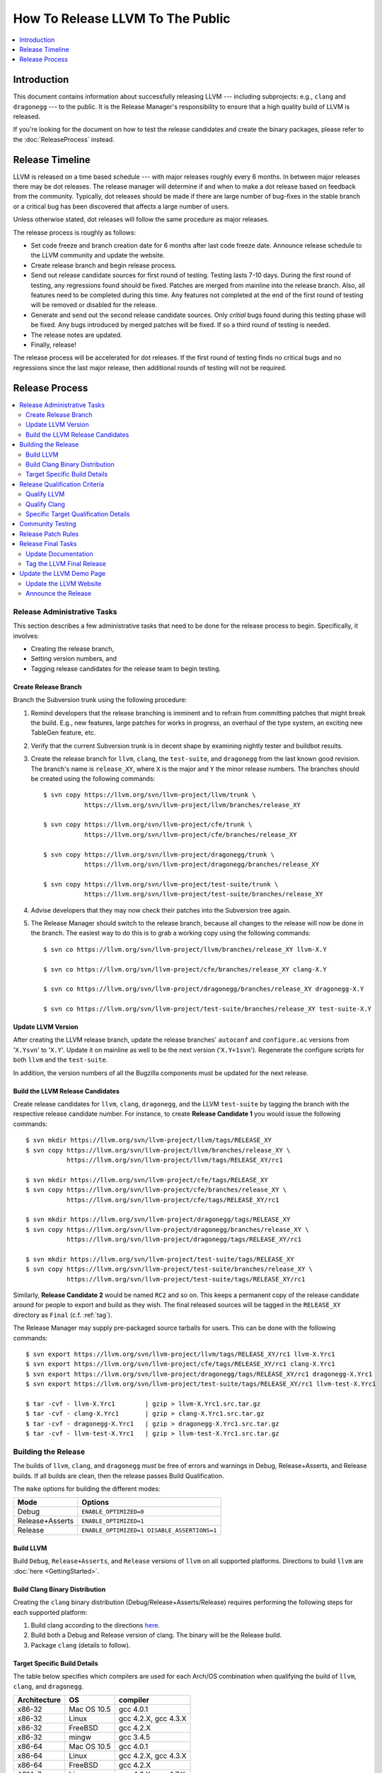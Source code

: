 =================================
How To Release LLVM To The Public
=================================

.. contents::
   :local:
   :depth: 1

Introduction
============

This document contains information about successfully releasing LLVM ---
including subprojects: e.g., ``clang`` and ``dragonegg`` --- to the public.  It
is the Release Manager's responsibility to ensure that a high quality build of
LLVM is released.

If you're looking for the document on how to test the release candidates and
create the binary packages, please refer to the :doc:`ReleaseProcess` instead.

.. _timeline:

Release Timeline
================

LLVM is released on a time based schedule --- with major releases roughly
every 6 months.  In between major releases there may be dot releases.
The release manager will determine if and when to make a dot release based
on feedback from the community.  Typically, dot releases should be made if
there are large number of bug-fixes in the stable branch or a critical bug
has been discovered that affects a large number of users.

Unless otherwise stated, dot releases will follow the same procedure as
major releases.

The release process is roughly as follows:

* Set code freeze and branch creation date for 6 months after last code freeze
  date.  Announce release schedule to the LLVM community and update the website.

* Create release branch and begin release process.

* Send out release candidate sources for first round of testing.  Testing lasts
  7-10 days.  During the first round of testing, any regressions found should be
  fixed.  Patches are merged from mainline into the release branch.  Also, all
  features need to be completed during this time.  Any features not completed at
  the end of the first round of testing will be removed or disabled for the
  release.

* Generate and send out the second release candidate sources.  Only *critial*
  bugs found during this testing phase will be fixed.  Any bugs introduced by
  merged patches will be fixed.  If so a third round of testing is needed.

* The release notes are updated.

* Finally, release!

The release process will be accelerated for dot releases.  If the first round
of testing finds no critical bugs and no regressions since the last major release,
then additional rounds of testing will not be required.

Release Process
===============

.. contents::
   :local:

Release Administrative Tasks
----------------------------

This section describes a few administrative tasks that need to be done for the
release process to begin.  Specifically, it involves:

* Creating the release branch,

* Setting version numbers, and

* Tagging release candidates for the release team to begin testing.

Create Release Branch
^^^^^^^^^^^^^^^^^^^^^

Branch the Subversion trunk using the following procedure:

#. Remind developers that the release branching is imminent and to refrain from
   committing patches that might break the build.  E.g., new features, large
   patches for works in progress, an overhaul of the type system, an exciting
   new TableGen feature, etc.

#. Verify that the current Subversion trunk is in decent shape by
   examining nightly tester and buildbot results.

#. Create the release branch for ``llvm``, ``clang``, the ``test-suite``, and
   ``dragonegg`` from the last known good revision.  The branch's name is
   ``release_XY``, where ``X`` is the major and ``Y`` the minor release
   numbers.  The branches should be created using the following commands:

   ::

     $ svn copy https://llvm.org/svn/llvm-project/llvm/trunk \
                https://llvm.org/svn/llvm-project/llvm/branches/release_XY

     $ svn copy https://llvm.org/svn/llvm-project/cfe/trunk \
                https://llvm.org/svn/llvm-project/cfe/branches/release_XY

     $ svn copy https://llvm.org/svn/llvm-project/dragonegg/trunk \
                https://llvm.org/svn/llvm-project/dragonegg/branches/release_XY

     $ svn copy https://llvm.org/svn/llvm-project/test-suite/trunk \
                https://llvm.org/svn/llvm-project/test-suite/branches/release_XY

#. Advise developers that they may now check their patches into the Subversion
   tree again.

#. The Release Manager should switch to the release branch, because all changes
   to the release will now be done in the branch.  The easiest way to do this is
   to grab a working copy using the following commands:

   ::

     $ svn co https://llvm.org/svn/llvm-project/llvm/branches/release_XY llvm-X.Y

     $ svn co https://llvm.org/svn/llvm-project/cfe/branches/release_XY clang-X.Y

     $ svn co https://llvm.org/svn/llvm-project/dragonegg/branches/release_XY dragonegg-X.Y

     $ svn co https://llvm.org/svn/llvm-project/test-suite/branches/release_XY test-suite-X.Y

Update LLVM Version
^^^^^^^^^^^^^^^^^^^

After creating the LLVM release branch, update the release branches'
``autoconf`` and ``configure.ac`` versions from '``X.Ysvn``' to '``X.Y``'.
Update it on mainline as well to be the next version ('``X.Y+1svn``').
Regenerate the configure scripts for both ``llvm`` and the ``test-suite``.

In addition, the version numbers of all the Bugzilla components must be updated
for the next release.

Build the LLVM Release Candidates
^^^^^^^^^^^^^^^^^^^^^^^^^^^^^^^^^

Create release candidates for ``llvm``, ``clang``, ``dragonegg``, and the LLVM
``test-suite`` by tagging the branch with the respective release candidate
number.  For instance, to create **Release Candidate 1** you would issue the
following commands:

::

  $ svn mkdir https://llvm.org/svn/llvm-project/llvm/tags/RELEASE_XY
  $ svn copy https://llvm.org/svn/llvm-project/llvm/branches/release_XY \
             https://llvm.org/svn/llvm-project/llvm/tags/RELEASE_XY/rc1

  $ svn mkdir https://llvm.org/svn/llvm-project/cfe/tags/RELEASE_XY
  $ svn copy https://llvm.org/svn/llvm-project/cfe/branches/release_XY \
             https://llvm.org/svn/llvm-project/cfe/tags/RELEASE_XY/rc1

  $ svn mkdir https://llvm.org/svn/llvm-project/dragonegg/tags/RELEASE_XY
  $ svn copy https://llvm.org/svn/llvm-project/dragonegg/branches/release_XY \
             https://llvm.org/svn/llvm-project/dragonegg/tags/RELEASE_XY/rc1

  $ svn mkdir https://llvm.org/svn/llvm-project/test-suite/tags/RELEASE_XY
  $ svn copy https://llvm.org/svn/llvm-project/test-suite/branches/release_XY \
             https://llvm.org/svn/llvm-project/test-suite/tags/RELEASE_XY/rc1

Similarly, **Release Candidate 2** would be named ``RC2`` and so on.  This keeps
a permanent copy of the release candidate around for people to export and build
as they wish.  The final released sources will be tagged in the ``RELEASE_XY``
directory as ``Final`` (c.f. :ref:`tag`).

The Release Manager may supply pre-packaged source tarballs for users.  This can
be done with the following commands:

::

  $ svn export https://llvm.org/svn/llvm-project/llvm/tags/RELEASE_XY/rc1 llvm-X.Yrc1
  $ svn export https://llvm.org/svn/llvm-project/cfe/tags/RELEASE_XY/rc1 clang-X.Yrc1
  $ svn export https://llvm.org/svn/llvm-project/dragonegg/tags/RELEASE_XY/rc1 dragonegg-X.Yrc1
  $ svn export https://llvm.org/svn/llvm-project/test-suite/tags/RELEASE_XY/rc1 llvm-test-X.Yrc1

  $ tar -cvf - llvm-X.Yrc1        | gzip > llvm-X.Yrc1.src.tar.gz
  $ tar -cvf - clang-X.Yrc1       | gzip > clang-X.Yrc1.src.tar.gz
  $ tar -cvf - dragonegg-X.Yrc1   | gzip > dragonegg-X.Yrc1.src.tar.gz
  $ tar -cvf - llvm-test-X.Yrc1   | gzip > llvm-test-X.Yrc1.src.tar.gz

Building the Release
--------------------

The builds of ``llvm``, ``clang``, and ``dragonegg`` *must* be free of
errors and warnings in Debug, Release+Asserts, and Release builds.  If all
builds are clean, then the release passes Build Qualification.

The ``make`` options for building the different modes:

+-----------------+---------------------------------------------+
| Mode            | Options                                     |
+=================+=============================================+
| Debug           | ``ENABLE_OPTIMIZED=0``                      |
+-----------------+---------------------------------------------+
| Release+Asserts | ``ENABLE_OPTIMIZED=1``                      |
+-----------------+---------------------------------------------+
| Release         | ``ENABLE_OPTIMIZED=1 DISABLE_ASSERTIONS=1`` |
+-----------------+---------------------------------------------+

Build LLVM
^^^^^^^^^^

Build ``Debug``, ``Release+Asserts``, and ``Release`` versions
of ``llvm`` on all supported platforms.  Directions to build ``llvm``
are :doc:`here <GettingStarted>`.

Build Clang Binary Distribution
^^^^^^^^^^^^^^^^^^^^^^^^^^^^^^^

Creating the ``clang`` binary distribution (Debug/Release+Asserts/Release)
requires performing the following steps for each supported platform:

#. Build clang according to the directions `here
   <http://clang.llvm.org/get_started.html>`__.

#. Build both a Debug and Release version of clang.  The binary will be the
   Release build.

#. Package ``clang`` (details to follow).

Target Specific Build Details
^^^^^^^^^^^^^^^^^^^^^^^^^^^^^

The table below specifies which compilers are used for each Arch/OS combination
when qualifying the build of ``llvm``, ``clang``, and ``dragonegg``.

+--------------+---------------+----------------------+
| Architecture | OS            | compiler             |
+==============+===============+======================+
| x86-32       | Mac OS 10.5   | gcc 4.0.1            |
+--------------+---------------+----------------------+
| x86-32       | Linux         | gcc 4.2.X, gcc 4.3.X |
+--------------+---------------+----------------------+
| x86-32       | FreeBSD       | gcc 4.2.X            |
+--------------+---------------+----------------------+
| x86-32       | mingw         | gcc 3.4.5            |
+--------------+---------------+----------------------+
| x86-64       | Mac OS 10.5   | gcc 4.0.1            |
+--------------+---------------+----------------------+
| x86-64       | Linux         | gcc 4.2.X, gcc 4.3.X |
+--------------+---------------+----------------------+
| x86-64       | FreeBSD       | gcc 4.2.X            |
+--------------+---------------+----------------------+
| ARMv7        | Linux         | gcc 4.6.X, gcc 4.7.X |
+--------------+---------------+----------------------+

Release Qualification Criteria
------------------------------

A release is qualified when it has no regressions from the previous release (or
baseline).  Regressions are related to correctness first and performance second.
(We may tolerate some minor performance regressions if they are deemed
necessary for the general quality of the compiler.)

**Regressions are new failures in the set of tests that are used to qualify
each product and only include things on the list.  Every release will have
some bugs in it.  It is the reality of developing a complex piece of
software.  We need a very concrete and definitive release criteria that
ensures we have monotonically improving quality on some metric.  The metric we
use is described below.  This doesn't mean that we don't care about other
criteria, but these are the criteria which we found to be most important and
which must be satisfied before a release can go out.**

Qualify LLVM
^^^^^^^^^^^^

LLVM is qualified when it has a clean test run without a front-end.  And it has
no regressions when using either ``clang`` or ``dragonegg`` with the
``test-suite`` from the previous release.

Qualify Clang
^^^^^^^^^^^^^

``Clang`` is qualified when front-end specific tests in the ``llvm`` regression
test suite all pass, clang's own test suite passes cleanly, and there are no
regressions in the ``test-suite``.

Specific Target Qualification Details
^^^^^^^^^^^^^^^^^^^^^^^^^^^^^^^^^^^^^

+--------------+-------------+----------------+-----------------------------+
| Architecture | OS          | clang baseline | tests                       |
+==============+=============+================+=============================+
| x86-32       | Linux       | last release   | llvm regression tests,      |
|              |             |                | clang regression tests,     |
|              |             |                | test-suite (including spec) |
+--------------+-------------+----------------+-----------------------------+
| x86-32       | FreeBSD     | last release   | llvm regression tests,      |
|              |             |                | clang regression tests,     |
|              |             |                | test-suite                  |
+--------------+-------------+----------------+-----------------------------+
| x86-32       | mingw       | none           | QT                          |
+--------------+-------------+----------------+-----------------------------+
| x86-64       | Mac OS 10.X | last release   | llvm regression tests,      |
|              |             |                | clang regression tests,     |
|              |             |                | test-suite (including spec) |
+--------------+-------------+----------------+-----------------------------+
| x86-64       | Linux       | last release   | llvm regression tests,      |
|              |             |                | clang regression tests,     |
|              |             |                | test-suite (including spec) |
+--------------+-------------+----------------+-----------------------------+
| x86-64       | FreeBSD     | last release   | llvm regression tests,      |
|              |             |                | clang regression tests,     |
|              |             |                | test-suite                  |
+--------------+-------------+----------------+-----------------------------+
| ARMv7A       | Linux       | last release   | llvm regression tests,      |
|              |             |                | clang regression tests,     |
|              |             |                | test-suite                  |
+--------------+-------------+----------------+-----------------------------+

Community Testing
-----------------

Once all testing has been completed and appropriate bugs filed, the release
candidate tarballs are put on the website and the LLVM community is notified.
Ask that all LLVM developers test the release in 2 ways:

#. Download ``llvm-X.Y``, ``llvm-test-X.Y``, and the appropriate ``clang``
   binary.  Build LLVM.  Run ``make check`` and the full LLVM test suite (``make
   TEST=nightly report``).

#. Download ``llvm-X.Y``, ``llvm-test-X.Y``, and the ``clang`` sources.  Compile
   everything.  Run ``make check`` and the full LLVM test suite (``make
   TEST=nightly report``).

Ask LLVM developers to submit the test suite report and ``make check`` results
to the list.  Verify that there are no regressions from the previous release.
The results are not used to qualify a release, but to spot other potential
problems.  For unsupported targets, verify that ``make check`` is at least
clean.

During the first round of testing, all regressions must be fixed before the
second release candidate is tagged.

If this is the second round of testing, the testing is only to ensure that bug
fixes previously merged in have not created new major problems. *This is not
the time to solve additional and unrelated bugs!* If no patches are merged in,
the release is determined to be ready and the release manager may move onto the
next stage.

Release Patch Rules
-------------------

Below are the rules regarding patching the release branch:

#. Patches applied to the release branch may only be applied by the release
   manager.

#. During the first round of testing, patches that fix regressions or that are
   small and relatively risk free (verified by the appropriate code owner) are
   applied to the branch.  Code owners are asked to be very conservative in
   approving patches for the branch.  We reserve the right to reject any patch
   that does not fix a regression as previously defined.

#. During the remaining rounds of testing, only patches that fix critical
   regressions may be applied.

#. For dot releases all patches must mantain both API and ABI compatibility with
   the previous major release.  Only bugfixes will be accepted.

Release Final Tasks
-------------------

The final stages of the release process involves tagging the "final" release
branch, updating documentation that refers to the release, and updating the
demo page.

Update Documentation
^^^^^^^^^^^^^^^^^^^^

Review the documentation and ensure that it is up to date.  The "Release Notes"
must be updated to reflect new features, bug fixes, new known issues, and
changes in the list of supported platforms.  The "Getting Started Guide" should
be updated to reflect the new release version number tag available from
Subversion and changes in basic system requirements.  Merge both changes from
mainline into the release branch.

.. _tag:

Tag the LLVM Final Release
^^^^^^^^^^^^^^^^^^^^^^^^^^

Tag the final release sources using the following procedure:

::

  $ svn copy https://llvm.org/svn/llvm-project/llvm/branches/release_XY \
             https://llvm.org/svn/llvm-project/llvm/tags/RELEASE_XY/Final

  $ svn copy https://llvm.org/svn/llvm-project/cfe/branches/release_XY \
             https://llvm.org/svn/llvm-project/cfe/tags/RELEASE_XY/Final

  $ svn copy https://llvm.org/svn/llvm-project/dragonegg/branches/release_XY \
             https://llvm.org/svn/llvm-project/dragonegg/tags/RELEASE_XY/Final

  $ svn copy https://llvm.org/svn/llvm-project/test-suite/branches/release_XY \
             https://llvm.org/svn/llvm-project/test-suite/tags/RELEASE_XY/Final

Update the LLVM Demo Page
-------------------------

The LLVM demo page must be updated to use the new release.  This consists of
using the new ``clang`` binary and building LLVM.

Update the LLVM Website
^^^^^^^^^^^^^^^^^^^^^^^

The website must be updated before the release announcement is sent out.  Here
is what to do:

#. Check out the ``www`` module from Subversion.

#. Create a new subdirectory ``X.Y`` in the releases directory.

#. Commit the ``llvm``, ``test-suite``, ``clang`` source, ``clang binaries``,
   ``dragonegg`` source, and ``dragonegg`` binaries in this new directory.

#. Copy and commit the ``llvm/docs`` and ``LICENSE.txt`` files into this new
   directory.  The docs should be built with ``BUILD_FOR_WEBSITE=1``.

#. Commit the ``index.html`` to the ``release/X.Y`` directory to redirect (use
   from previous release).

#. Update the ``releases/download.html`` file with the new release.

#. Update the ``releases/index.html`` with the new release and link to release
   documentation.

#. Finally, update the main page (``index.html`` and sidebar) to point to the
   new release and release announcement.  Make sure this all gets committed back
   into Subversion.

Announce the Release
^^^^^^^^^^^^^^^^^^^^

Have Chris send out the release announcement when everything is finished.

